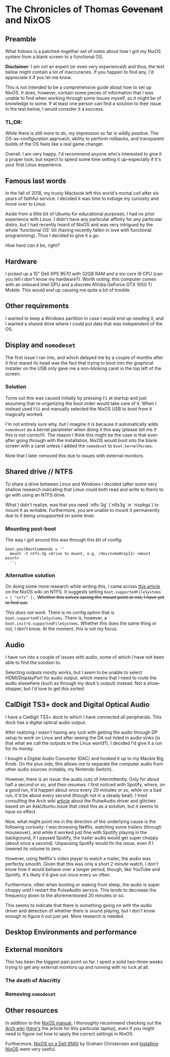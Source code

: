 * The Chronicles of Thomas +Covenant+ and NixOS

** Preamble

    What follows is a patched-together set of notes about how I got my NixOS system from a blank screen to a functional OS.

    *Disclaimer*: I am /not/ an expert (or even very experienced) and thus, the text below might contain a lot of inaccuracies. If you happen to find any, I'd appreciate it if you let me know.

     This is not intended to be a comprehensive guide about how to set up NixOS. It does, however, contain some pieces of information that I was unable to find when working through some issues myself, so it might be of knowledge to some. If at least one person can find a solution to their issue in the text below, I would consider it a success.

*** TL;DR:
     While there is still more to do, my impression so far is wildly positive. The OS-as-configuration approach, ability to perform rollbacks, and transparent builds of the OS feels like a real game changer.

     Overall: I am very happy. I'd recommend anyone who's interested to give it a proper look, but expect to spend some time setting it up--especially if it's your first Linux experience.


** Famous last words

   In the fall of 2018, my trusty Macbook left this world's mortal coil after six years of faithful service. I decided it was time to indulge my curiosity and move over to Linux.

 Aside from a little bit of Ubuntu for educational purposes, I had no prior experience with Linux. I didn't have any particular affinity for any particular distro, but I had recently heard of NixOS and was very intrigued by the whole 'functional OS' bit (having recently fallen in love with functional programming). Thus I decided to give it a go.

/How hard can it be, right?/

** Hardware
   I picked up a 15" Dell XPS 9570 with 32GB RAM and a six-core i9 CPU (can you tell I don't know my hardware?). Worth noting: this computer comes with an onboard Intel GPU and a discrete NVidia GeForce GTX 1050 Ti Mobile. This would end up causing me quite a bit of trouble.

** Other requirements
   I wanted to keep a Windows partition in case I would end up needing it, and I wanted a shared drive where I could put data that was independent of the OS.

** Display and ~nomodeset~
   The first issue I ran into, and which delayed me by a couple of months after it first reared its head was the fact that trying to boot into the graphical installer on the USB only gave me a non-blinking caret in the top left of the screen.

*** Solution
    Turns out this was caused initially by pressing ~F2~ at startup and just assuming that re-organizing the boot order would take care of it. When I instead used ~F12~ and manually selected the NixOS USB to boot from it magically worked.

    I'm not entirely sure why, but I imagine it is because it automatically adds ~nomodeset~ as a kernel parameter when doing it this way (please tell me if this is not correct!). The reason I think this might be the case is that even after going through with the installation, NixOS would boot into the blank screen with a caret unless I added the ~nomodeset~ to ~boot.kernelParams~.

    Note that I later removed this due to issues with external monitors.

** Shared drive // NTFS
   To share a drive between Linux and Windows I decided (after some very shallow research indicating that Linux could both read and write to them) to go with using an NTFS drive.

What I didn't realize, was that you need `ntfs-3g` (`ntfs3g` in `nixpkgs`) to mount it as writable. Furthermore, you are unable to mount it permanently due to it being unsupported on some level.

*** Mounting post-boot
    The way I got around this was through this bit of config:
    #+begin_src
      boot.postBootCommands = ''
        mount -t ntfs-3g <drive to mount, e.g. /dev/nvme0n1p11> <mount point>
        '';
    #+end_src

*** Alternative solution
    On doing some more research while writing this, I came across [[https://nixos.wiki/wiki/NTFS][this article]] on the NixOS wiki on NTFS. It suggests setting ~boot.supportedFileSystems = [ "ntfs" ];~. +Whether this solves saving the mount point or not, I have yet to find out.+

    /This does not work./ There is no config option that is ~boot.supportedFileSystems~. There /is/, however, a ~boot.initrd.supportedFileSystems~. Whether this does the same thing or not, I don't know. At the moment, this is not my focus.

** Audio
   I have run into a couple of issues with audio, some of which I have not been able to find the solution to.

   Selecting outputs mostly works, but I seem to be unable to select HDMI/DisplayPort for audio output, which means that I need to route the audio elsewhere (such as through my dock's output) instead. Not a show-stopper, but I'd love to get this sorted.

** CalDigit TS3+ dock and Digital Optical Audio
   I have a Caldigit TS3+ dock to which I have connected all peripherals. This dock has a digital optical audio output.

After realizing I wasn't having any luck with getting the audio through DP setup to work on Linux and after seeing the DA out listed in audio sinks (is that what we call the outputs in the Linux world?), I decided I'd give it a run for its money.

I bought a Digital Audio Converter (DAC) and hooked it up to my Mackie Big Knob. On the plus side, this allows me to separate the computer audio from other audio sources (notably, my Nintendo Switch).

However, there is an issue: the audio cuts of intermittently. Only for about half a second or so, and then resumes. I first noticed with Spotify, where, on a good run, it'd happen about once every 20 minutes or so, while on a bad run, it'd be about every second (though not in a steady beat). I tried consulting the Arch wiki [[https://wiki.archlinux.org/index.php/PulseAudio/Troubleshooting#Glitches.2C_skips_or_crackling][article]] about the PulseAudio driver and glitches based on an AskUbuntu issue that cited this as a solution, but it seems to have no effect.

Now, what might point me in the direction of the underlying cause is the following curiosity:
I was browsing Netflix, watching some trailers (through mouseover), and while it worked just fine with Spotify playing in the background, if I paused Spotify, the trailer audio would get super choppy (about once a second). Unpausing Spotify would fix the issue, even if I lowered its volume to zero.

However, using Netflix's video player to watch a trailer, the audio was perfectly smooth. Given that this was only a short 2 minute watch, I don't know how it would behave over a longer period, though, like YouTube and Spotify, it's likely it'd give out once every so often.

Furthermore, often when booting or waking from sleep, the audio is super choppy until I restart the PulseAudio service. This tends to decrease the frequency down to the aforementioned 20 minutes or so.

This seems to indicate that there is something going on with the audio driver and detection of whether there is sound playing, but I don't know enough to figure it out just yet. More research is needed.

** Desktop Environments and performance
   # Plasma 5 vs xfce
   # slack and Alacritty terrible performance on plasma, smooth on xfce.

** External monitors
   This has been the biggest pain point so far. I spent a solid two-three weeks trying to get any external monitors up and running with no luck at all.
   # [[https://discourse.nixos.org/t/external-monitors-not-working-dell-xps/1799a][discourse thread]]
*** The death of Alacritty
*** Removing ~nomodeset~
** Other resources
   In addition to the [[https://nixos.org/nixos/manual][NixOS manual]], I thoroughly recommend checking out the [[https://wiki.archlinux.org/][Arch wiki]] ([[https://wiki.archlinux.org/index.php/Dell_XPS_15_9570][here's]] the article for this particular laptop), even if you might need to figure out how to apply the correct settings in NixOS.

Furthermore, [[https://grahamc.com/blog/nixos-on-dell-9560][NixOS on a Dell 9560]] by Graham Christensen and [[https://chris-martin.org/2015/installing-nixos][Installing NixOS]] were very useful.
